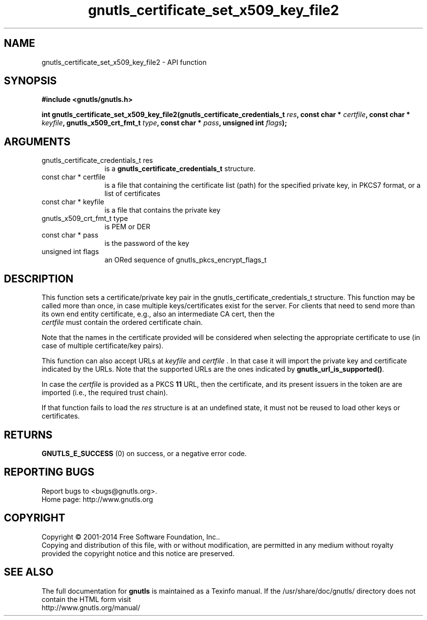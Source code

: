 .\" DO NOT MODIFY THIS FILE!  It was generated by gdoc.
.TH "gnutls_certificate_set_x509_key_file2" 3 "3.3.10" "gnutls" "gnutls"
.SH NAME
gnutls_certificate_set_x509_key_file2 \- API function
.SH SYNOPSIS
.B #include <gnutls/gnutls.h>
.sp
.BI "int gnutls_certificate_set_x509_key_file2(gnutls_certificate_credentials_t " res ", const char * " certfile ", const char * " keyfile ", gnutls_x509_crt_fmt_t " type ", const char * " pass ", unsigned int " flags ");"
.SH ARGUMENTS
.IP "gnutls_certificate_credentials_t res" 12
is a \fBgnutls_certificate_credentials_t\fP structure.
.IP "const char * certfile" 12
is a file that containing the certificate list (path) for
the specified private key, in PKCS7 format, or a list of certificates
.IP "const char * keyfile" 12
is a file that contains the private key
.IP "gnutls_x509_crt_fmt_t type" 12
is PEM or DER
.IP "const char * pass" 12
is the password of the key
.IP "unsigned int flags" 12
an ORed sequence of gnutls_pkcs_encrypt_flags_t
.SH "DESCRIPTION"
This function sets a certificate/private key pair in the
gnutls_certificate_credentials_t structure.  This function may be
called more than once, in case multiple keys/certificates exist for
the server.  For clients that need to send more than its own end
entity certificate, e.g., also an intermediate CA cert, then the
 \fIcertfile\fP must contain the ordered certificate chain.

Note that the names in the certificate provided will be considered
when selecting the appropriate certificate to use (in case of multiple
certificate/key pairs).

This function can also accept URLs at  \fIkeyfile\fP and  \fIcertfile\fP . In that case it
will import the private key and certificate indicated by the URLs. Note
that the supported URLs are the ones indicated by \fBgnutls_url_is_supported()\fP.

In case the  \fIcertfile\fP is provided as a PKCS \fB11\fP URL, then the certificate, and its
present issuers in the token are are imported (i.e., the required trust chain).

If that function fails to load the  \fIres\fP structure is at an undefined state, it must
not be reused to load other keys or certificates.
.SH "RETURNS"
\fBGNUTLS_E_SUCCESS\fP (0) on success, or a negative error code.
.SH "REPORTING BUGS"
Report bugs to <bugs@gnutls.org>.
.br
Home page: http://www.gnutls.org

.SH COPYRIGHT
Copyright \(co 2001-2014 Free Software Foundation, Inc..
.br
Copying and distribution of this file, with or without modification,
are permitted in any medium without royalty provided the copyright
notice and this notice are preserved.
.SH "SEE ALSO"
The full documentation for
.B gnutls
is maintained as a Texinfo manual.
If the /usr/share/doc/gnutls/
directory does not contain the HTML form visit
.B
.IP http://www.gnutls.org/manual/
.PP
